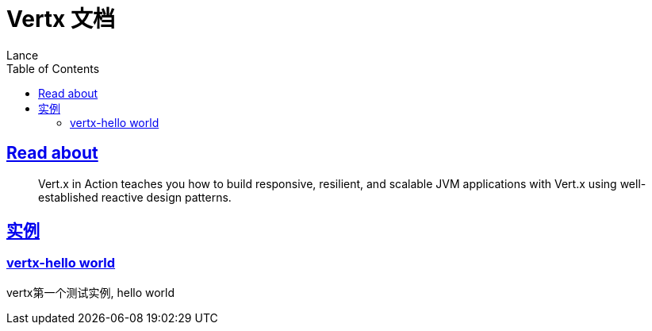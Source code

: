 = Vertx 文档
Lance;
:doctype: book
:icons: font
:source-highlighter: highlightjs
:toc: left
:toclevels: 5
:sectlinks:

== Read about
> Vert.x in Action teaches you how to build responsive, resilient, and scalable JVM applications with Vert.x using well-established reactive design patterns.

== 实例
=== vertx-hello world
vertx第一个测试实例, hello world